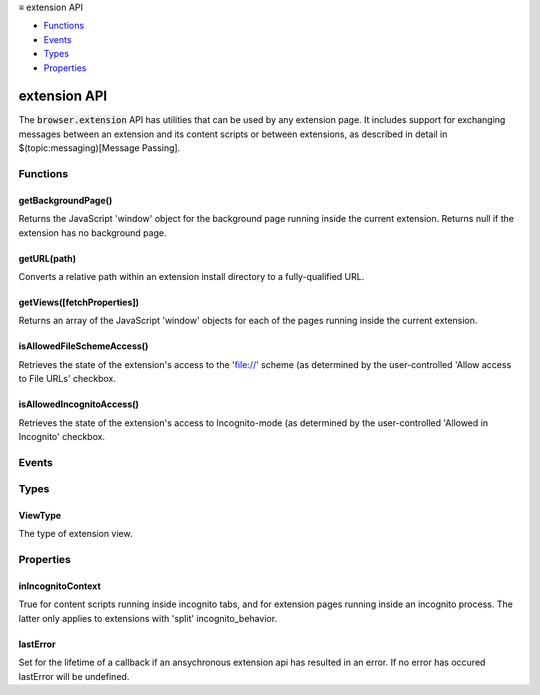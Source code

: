 .. container:: sticky-sidebar

  ≡ extension API

  * `Functions`_
  * `Events`_
  * `Types`_
  * `Properties`_

  .. include:: /overlay/developer-resources.rst

=============
extension API
=============

.. role:: permission

.. role:: value

.. role:: code

The :code:`browser.extension` API has utilities that can be used by any extension page. It includes support for exchanging messages between an extension and its content scripts or between extensions, as described in detail in $(topic:messaging)[Message Passing].

.. rst-class:: api-main-section

Functions
=========

.. _extension.getBackgroundPage:

getBackgroundPage()
-------------------

.. api-section-annotation-hack:: 

Returns the JavaScript 'window' object for the background page running inside the current extension. Returns null if the extension has no background page.

.. api-header::
   :label: Return type (`Promise`_)

   
   .. api-member::
      :type: `Window <https://developer.mozilla.org/en-US/docs/Web/API/Window>`__
   
   
   .. _Promise: https://developer.mozilla.org/en-US/docs/Web/JavaScript/Reference/Global_Objects/Promise

.. _extension.getURL:

getURL(path)
------------

.. api-section-annotation-hack:: 

Converts a relative path within an extension install directory to a fully-qualified URL.

.. api-header::
   :label: Parameters

   
   .. api-member::
      :name: ``path``
      :type: (string)
      
      A path to a resource within an extension expressed relative to its install directory.
   

.. api-header::
   :label: Return type (`Promise`_)

   
   .. api-member::
      :type: string
      
      The fully-qualified URL to the resource.
   
   
   .. _Promise: https://developer.mozilla.org/en-US/docs/Web/JavaScript/Reference/Global_Objects/Promise

.. _extension.getViews:

getViews([fetchProperties])
---------------------------

.. api-section-annotation-hack:: 

Returns an array of the JavaScript 'window' objects for each of the pages running inside the current extension.

.. api-header::
   :label: Parameters

   
   .. api-member::
      :name: [``fetchProperties``]
      :type: (object, optional)
      
      .. api-member::
         :name: [``tabId``]
         :type: (integer, optional)
         
         Find a view according to a tab id. If this field is omitted, returns all views.
      
      
      .. api-member::
         :name: [``type``]
         :type: (:ref:`extension.ViewType`, optional)
         
         The type of view to get. If omitted, returns all views (including background pages and tabs). Valid values: 'tab', 'popup', 'sidebar'.
      
      
      .. api-member::
         :name: [``windowId``]
         :type: (integer, optional)
         
         The window to restrict the search to. If omitted, returns all views.
      
   

.. api-header::
   :label: Return type (`Promise`_)

   
   .. api-member::
      :type: array of `Window <https://developer.mozilla.org/en-US/docs/Web/API/Window>`__
      
      Array of global objects
   
   
   .. _Promise: https://developer.mozilla.org/en-US/docs/Web/JavaScript/Reference/Global_Objects/Promise

.. _extension.isAllowedFileSchemeAccess:

isAllowedFileSchemeAccess()
---------------------------

.. api-section-annotation-hack:: 

Retrieves the state of the extension's access to the 'file://' scheme (as determined by the user-controlled 'Allow access to File URLs' checkbox.

.. api-header::
   :label: Return type (`Promise`_)

   
   .. api-member::
      :type: boolean
      
      True if the extension can access the 'file://' scheme, false otherwise.
   
   
   .. _Promise: https://developer.mozilla.org/en-US/docs/Web/JavaScript/Reference/Global_Objects/Promise

.. _extension.isAllowedIncognitoAccess:

isAllowedIncognitoAccess()
--------------------------

.. api-section-annotation-hack:: 

Retrieves the state of the extension's access to Incognito-mode (as determined by the user-controlled 'Allowed in Incognito' checkbox.

.. api-header::
   :label: Return type (`Promise`_)

   
   .. api-member::
      :type: boolean
      
      True if the extension has access to Incognito mode, false otherwise.
   
   
   .. _Promise: https://developer.mozilla.org/en-US/docs/Web/JavaScript/Reference/Global_Objects/Promise

.. rst-class:: api-main-section

Events
======

.. rst-class:: api-main-section

Types
=====

.. _extension.ViewType:

ViewType
--------

.. api-section-annotation-hack:: 

The type of extension view.

.. api-header::
   :label: `string`

   
   .. container:: api-member-node
   
      .. container:: api-member-description-only
         
         Supported values:
         
         .. api-member::
            :name: :value:`tab`
         
         .. api-member::
            :name: :value:`popup`
         
         .. api-member::
            :name: :value:`sidebar`
   

.. rst-class:: api-main-section

Properties
==========

.. _extension.inIncognitoContext:

inIncognitoContext
------------------

.. api-section-annotation-hack:: 

True for content scripts running inside incognito tabs, and for extension pages running inside an incognito process. The latter only applies to extensions with 'split' incognito_behavior.

.. _extension.lastError:

lastError
---------

.. api-section-annotation-hack:: 

Set for the lifetime of a callback if an ansychronous extension api has resulted in an error. If no error has occured lastError will be :value:`undefined`.
